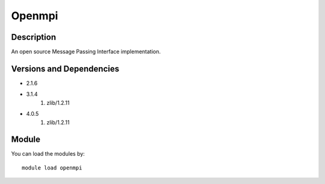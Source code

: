.. _backbone-label:

Openmpi
==============================

Description
~~~~~~~~
An open source Message Passing Interface implementation.

Versions and Dependencies
~~~~~~~~
- 2.1.6
- 3.1.4
   #. zlib/1.2.11

- 4.0.5
   #. zlib/1.2.11

Module
~~~~~~~~
You can load the modules by::

    module load openmpi

